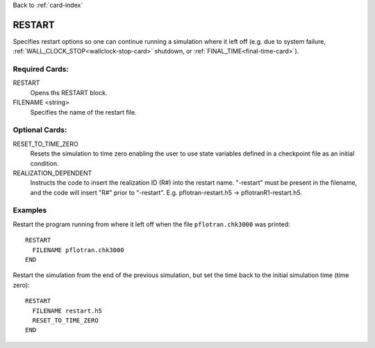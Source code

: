 Back to :ref:`card-index`

.. _restart-card:

RESTART
=======
Specifies restart options so one can continue running a simulation where it left off (e.g. due to system failure, :ref:`WALL_CLOCK_STOP<wallclock-stop-card>` shutdown, or :ref:`FINAL_TIME<final-time-card>`).

Required Cards:
---------------
RESTART
 Opens ths RESTART block.

FILENAME <string>
 Specifies the name of the restart file.

Optional Cards:
---------------
RESET_TO_TIME_ZERO
 Resets the simulation to time zero enabling the user to use state variables defined in a checkpoint file as an initial condition.

REALIZATION_DEPENDENT
 Instructs the code to insert the realization ID (R#) into the restart name. "-restart" must be present in the filename, and the code will insert "R#" prior to "-restart".  E.g. pflotran-restart.h5 -> pflotranR1-restart.h5.

Examples
--------
Restart the program running from where it left off when the file 
``pflotran.chk3000`` was printed:
 
::

  RESTART 
    FILENAME pflotran.chk3000
  END

Restart the simulation from the end of the previous simulation, but set the 
time back to the initial simulation time (time zero):

::

 RESTART 
   FILENAME restart.h5
   RESET_TO_TIME_ZERO
 END
    
